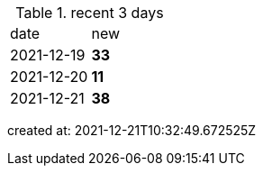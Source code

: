 
.recent 3 days
|===

|date|new


^|2021-12-19
>s|33


^|2021-12-20
>s|11


^|2021-12-21
>s|38


|===

created at: 2021-12-21T10:32:49.672525Z
